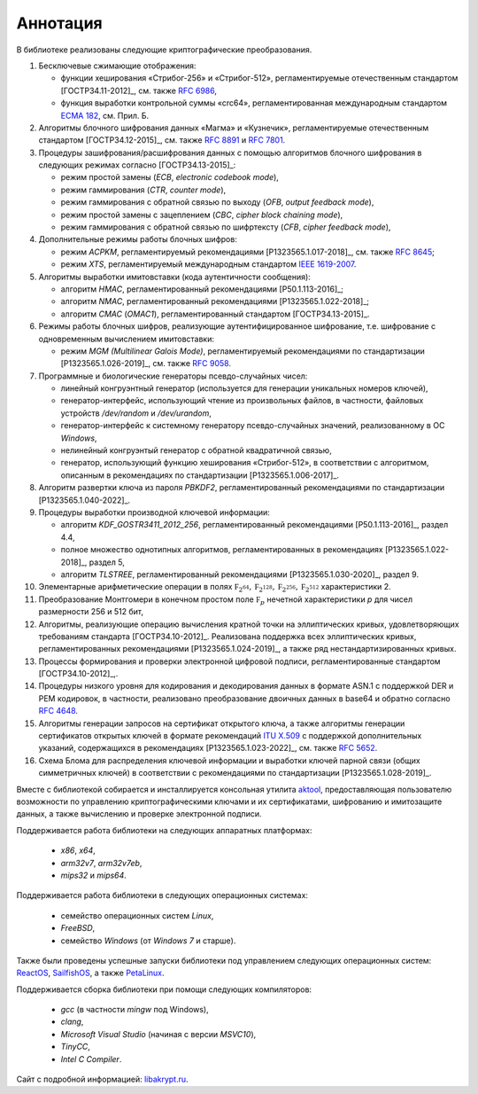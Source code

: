 Аннотация
=========

В библиотеке реализованы следующие криптографические преобразования.

1. Бесключевые сжимающие отображения:

   * функции хеширования «Стрибог-256» и «Стрибог-512»,
     регламентируемые отечественным стандартом [ГОСТР34.11-2012]_,
     см. также `RFC 6986 <https://tools.ietf.org/html/rfc6986>`__,
   * функция выработки контрольной суммы «crc64», регламентированная
     международным стандартом `ECMA 182
     <https://ecma-international.org/wp-content/uploads/ECMA-182_1st_edition_december_1992.pdf>`__, см. Прил. Б.


2. Алгоритмы блочного шифрования данных «Магма» и «Кузнечик»,
   регламентируемые отечественным стандартом [ГОСТР34.12-2015]_,
   см. также `RFC 8891 <https://tools.ietf.org/html/rfc8891>`__ и
   `RFC 7801 <https://tools.ietf.org/html/rfc7801>`__.


3. Процедуры зашифрования/расшифрования данных c помощью алгоритмов блочного
   шифрования в следующих режимах согласно [ГОСТР34.13-2015]_:

   * режим простой замены (`ECB`, `electronic codebook mode`),
   * режим гаммирования (`CTR`, `counter mode`),
   * режим гаммирования с обратной связью по выходу (`OFB`, `output feedback mode`),
   * режим простой замены с зацеплением (`CBC`, `cipher block chaining mode`),
   * режим гаммирования с обратной связью по шифртексту (`CFB`, `cipher feedback mode`),


4. Дополнительные режимы работы блочных шифров:

   * режим `ACPKM`, регламентируемый рекомендациями [P1323565.1.017-2018]_,
     см. также `RFC 8645 <https://tools.ietf.org/html/rfc8645>`__;
   * режим `XTS`, регламентируемый международным
     стандартом `IEEE 1619-2007 <https://standards.ieee.org/standard/1619-2007.html>`__.


5. Алгоритмы выработки имитовставки (кода аутентичности сообщения):

   * алгоритм `HMAC`, регламентированный рекомендациями [Р50.1.113-2016]_;
   * алгоритм `NMAC`, регламентированный рекомендациями [P1323565.1.022-2018]_;
   * алгоритм `CMAC` (`OMAC1`), регламентированный стандартом [ГОСТР34.13-2015]_.


6. Режимы работы блочных шифров, реализующие аутентифицированное шифрование,
   т.е. шифрование с одновременным вычислением имитовставки:

   * режим `MGM (Multilinear Galois Mode)`, регламентируемый рекомендациями
     по стандартизации [P1323565.1.026-2019]_,
     см. также `RFC 9058 <https://tools.ietf.org/html/rfc9058>`__.


7. Программные и биологические генераторы псевдо-случайных чисел:

   * линейный конгруэнтный генератор (используется для генерации
     уникальных номеров ключей),
   * генератор-интерфейс, использующий чтение из произвольных файлов,
     в частности, файловых устройств `/dev/random` и `/dev/urandom`,
   * генератор-интерфейс к системному генератору псевдо-случайных значений,
     реализованному в ОС `Windows`,
   * нелинейный конгруэнтый генератор с обратной квадратичной связью,
   * генератор, использующий функцию хеширования «Стрибог-512»,
     в соответствии с алгоритмом, описанным
     в рекомендациях по стандартизации [P1323565.1.006-2017]_.


8. Алгоритм развертки ключа из пароля `PBKDF2`, регламентированный
   рекомендациями по стандартизации [P1323565.1.040-2022]_.


9. Процедуры выработки производной ключевой информации:

   * алгоритм `KDF_GOSTR3411_2012_256`, регламентированный
     рекомендациями [Р50.1.113-2016]_, раздел 4.4,
   * полное множество однотипных алгоритмов,
     регламентированных в рекомендациях [P1323565.1.022-2018]_, раздел 5,
   * алгоритм `TLSTREE`, регламентированный рекомендациями
     [Р1323565.1.030-2020]_, раздел 9.


10. Элементарные арифметические операции в полях :math:`\mathbb F_{2^{64}},
    \mathbb F_{2^{128}}, \mathbb F_{2^{256}}, \mathbb F_{2^{512}}` характеристики 2.


11. Преобразование Монтгомери в конечном простом поле :math:`\mathbb F_{p}`
    нечетной характеристики `p` для чисел размерности 256 и 512 бит,


12. Алгоритмы, реализующие операцию вычисления кратной точки на эллиптических
    кривых, удовлетворяющих требованиям стандарта [ГОСТР34.10-2012]_.
    Реализована поддержка всех эллиптических кривых, регламентированных
    рекомендациями [Р1323565.1.024-2019]_, а также ряд нестандартизированных кривых.


13. Процеccы формирования и проверки электронной цифровой подписи,
    регламентированные стандартом [ГОСТР34.10-2012]_,.


14. Процедуры низкого уровня для кодирования и декодирования данных в
    формате ASN.1 с поддержкой DER и PEM кодировок, в частности,
    реализовано преобразование двоичных данных в base64 и обратно
    согласно `RFC 4648 <https://www.rfc-editor.org/rfc/rfc4648>`__.


15. Алгоритмы генерации запросов на сертификат открытого ключа, а также
    алгоритмы генерации сертификатов открытых ключей в формате рекомендаций
    `ITU X.509 <https://www.itu.int/rec/T-REC-X.509/en>`__ с поддержкой
    дополнительных указаний, содержащихся в рекомендациях [Р1323565.1.023-2022]_,
    см. также `RFC 5652 <https://tools.ietf.org/html/rfc5652>`__.


16. Схема Блома для распределения ключевой информации и выработки ключей
    парной связи (общих симметричных ключей) в соответствии с рекомендациями
    по стандартизации [Р1323565.1.028-2019]_.


Вместе с библиотекой собирается и инсталлируется консольная утилита
`aktool <aktool.html>`__, предоставляющая пользователю возможности по
управлению криптографическими ключами и их сертификатами,
шифрованию и имитозащите данных, а также вычислению и проверке электронной подписи.


Поддерживается работа библиотеки на следующих аппаратных платформах:

  * `x86`, `x64`,
  * `arm32v7`, `arm32v7eb`,
  * `mips32` и `mips64`.

Поддерживается работа библиотеки в следующих операционных системах:

  * семейство операционных систем `Linux`,
  * `FreeBSD`,
  * семейство `Windows` (от `Windows 7` и старше).

Также были проведены успешные запуски библиотеки под управлением следующих
операционных систем: `ReactOS <https://reactos.org/>`__,
`SailfishOS <https://sailfishos.org/>`__, а также
`PetaLinux <https://www.xilinx.com/products/design-tools/embedded-software/petalinux-sdk.html>`__.

Поддерживается сборка библиотеки при помощи следующих компиляторов:

  * `gcc` (в частности `mingw` под Windows),
  * `clang`,
  * `Microsoft Visual Studio` (начиная с версии `MSVC10`),
  * `TinyCC`,
  * `Intel C Compiler`.

Сайт с подробной информацией: `libakrypt.ru <https://libakrypt.ru>`__.
